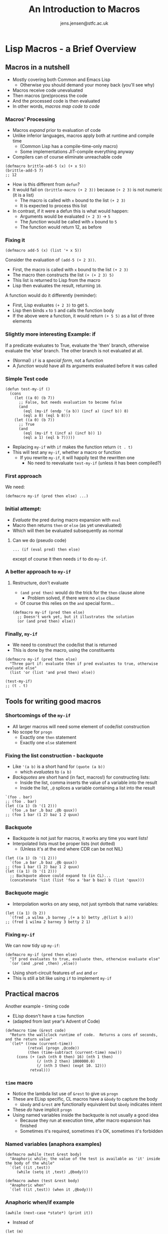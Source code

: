 #+TITLE: An Introduction to Macros
#+AUTHOR: jens.jensen@stfc.ac.uk
#+OPTIONS: toc:t H:3 date:t
#+LATEX_CLASS: beamer
#+LATEX_CLASS_OPTIONS: [presentation]

* Lisp Macros - a Brief Overview

** Macros in a nutshell

- Mostly covering both Common and Emacs Lisp
  - Otherwise you should demand your money back (you'll see why)
- Macros receive code unevaluated
- Then macros (pre)process the code
- And the processed code is then evaluated
- In other words, /macros map code to code/

*** Macros' Processing

- Macros /expand/ prior to evaluation of code
- Unlike inferior languages, macros apply both at runtime and compile time
  - (Common Lisp has a compile-time-only macro)
  - Some implementations JIT-compile everything anyway
- Compilers can of course eliminate unreachable code

#+BEGIN_SRC elisp
(defmacro brittle-add-5 (x) (+ x 5))
(brittle-add-5 7)
;; 12
#+END_SRC

- How is this different from ~defun~?
- It would fail on ~(brittle-macro (+ 2 3))~ because ~(+ 2 3)~ is not numeric (it is a list)
  - The macro is called with ~x~ bound to the list ~(+ 2 3)~
  - It is expected to process this list
- In contrast, if it were a defun this is what would happen:
  - Arguments would be evaluated ~(+ 2 3)~ → ~5~
  - The /function/ would be called with ~x~ bound to ~5~
  - The function would return 12, as before

*** Fixing it

#+BEGIN_SRC elisp
(defmacro add-5 (x) (list '+ x 5))
#+END_SRC

Consider the evaluation of ~(add-5 (+ 2 3))~.

- First, the macro is called with ~x~ bound to the list ~(+ 2 3)~
- The macro then constructs the list ~(+ (+ 2 3) 5)~
- This list is returned to Lisp from the macro
- Lisp then evaluates the result, returning ~10~.

A function would do it differently (reminder):
- First, Lisp evaluates ~(+ 2 3)~ to get ~5~.
- Lisp then binds ~x~ to ~5~ and calls the function body
- If the above were a function, it would return ~(+ 5 5)~ as a list of three elements

*** Slightly more interesting Example: if

If a predicate evaluates to True, evaluate the 'then' branch, otherwise evaluate the 'else' branch.
The other branch is not evaluated at all.

- (Normal) ~if~ is a /special form/, not a function
- A /function/ would have all its arguments evaluated before it was called

*** Simple Test code

#+BEGIN_SRC elisp
(defun test-my-if ()
  (cons
    (let ((a 0) (b 7))
      ;; False, but needs evaluation to become false
      (and
        (eql (my-if (endp '(a b)) (incf a) (incf b)) 8)
        (eql a 0) (eql b 8)))
    (let ((a 0) (b 7))
      ;; True
      (and
        (eql (my-if t (incf a) (incf b)) 1)
        (eql a 1) (eql b 7)))))
#+END_SRC

- Replacing ~my-if~ with ~if~ makes the function return ~(t . t)~
- This will test any ~my-if~, whether a macro or function
  - If you rewrite ~my-if~, it will happily test the rewritten one
    - No need to reevaluate ~test-my-if~ (unless it has been compiled?)

*** First approach

We need:

~(defmacro my-if (pred then else) ...)~

*** Initial attempt:

- /Evaluate/ the pred during macro expansion with ~eval~
- Macro then returns ~then~ or ~else~ (as yet unevaluated)
- Which will then be evaluated subsequently as normal

**** Can we do (pseudo code)

~... (if (eval pred) then else)~

except of course it then needs ~if~ to do ~my-if~.

*** A better approach to ~my-if~

**** Restructure, don't evaluate

- ~(and pred then)~ would do the trick for the ~then~ clause alone
  - Problem solved, if there were no ~else~ clause
- Of course this relies on the ~and~ special form...

#+BEGIN_SRC elisp
(defmacro my-if (pred then else)
  ;; Doesn't work yet, but it illustrates the solution
  (or (and pred then) else))
#+END_SRC

*** Finally, ~my-if~

- We need to construct the code/list that is returned
- This is done by the macro, using the constituents

#+BEGIN_SRC elisp
(defmacro my-if (pred then else)
  "Three part if: evaluate then if pred evaluates to true, otherwise evaluate else"
  (list 'or (list 'and pred then) else))
#+END_SRC

#+BEGIN_SRC elisp
(test-my-if)
;; (t . t)
#+END_SRC

** Tools for writing good macros

*** Shortcomings of the ~my-if~

- All larger macros will need some element of code/list construction
- No scope for ~progn~
  - Exactly one ~then~ statement
  - Exactly one ~else~ statement

*** Fixing the list construction - backquote

- Like ~'(a b)~ is a short hand for ~(quote (a b))~
  - which /evaluates/ to ~(a b)~
- /Backquotes/ are short hand (in fact, macros!) for constructing lists:
  - Inside the list, comma inserts the value of a variable into the result
  - Inside the list, ~,@~ splices a variable containing a list into the result

#+BEGIN_SRC elisp
`(foo . bar)
;; (foo . bar)
(let ((a 1) (b '(1 2)))
  `(foo ,a bar ,b baz ,@b quux))
;; (foo 1 bar (1 2) baz 1 2 quux)
#+END_SRC

*** Backquote

- Backquote is not just for macros, it works any time you want lists!
- Interpolated lists must be proper lists (not dotted)
  - (Unless it's at the end where CDR can be not NIL)

#+BEGIN_SRC elisp
(let ((a 1) (b '(1 2)))
  `(foo ,a bar ,b baz ,@b quux))
;; (foo 1 bar (1 2) baz 1 2 quux)
(let ((a 1) (b '(1 2)))
  ;; Backquote above could expand to (in CL)...
  (concatenate 'list (list 'foo a 'bar b baz) b (list 'quux)))
#+END_SRC

*** Backquote magic

- Interpolation works on any sexp, not just symbols that name variables:

#+BEGIN_SRC elisp
(let ((a 1) (b 2))
  `(fred ,a wilma ,b barney ,(+ a b) betty ,@(list b a)))
;; (fred 1 wilma 2 barney 3 betty 2 1)
#+END_SRC

*** Fixing ~my-if~

We can now tidy up ~my-if~:

#+BEGIN_SRC elisp
(defmacro my-if (pred then else)
  "If pred evaluates to true, evaluate then, otherwise evaluate else"
  `(or (and ,pred ,then) ,else))
#+END_SRC

- Using short-circuit features of ~and~ and ~or~
- This is still a bit like using ~if~ to implement ~my-if~

** Practical macros

**** Another example - timing code

- ELisp doesn't have a ~time~ function
- (adapted from last year's Advent of Code)

#+BEGIN_SRC elisp
(defmacro time (&rest code)
  "Return the wallclock runtime of code.  Returns a cons of seconds, and the return value"
  `(let* ((now (current-time))
          (retval (progn ,@code))
          (then (time-subtract (current-time) now)))
     (cons (+ (ash (nth 0 then) 16) (nth 1 then)
              (/ (nth 2 then) 1000000.0)
              (/ (nth 3 then) (expt 10. 12)))
           retval)))
#+END_SRC

*** ~time~ macro

- Notice the lambda list use of ~&rest~ to give us ~progn~
- These are ELisp specific, CL macros have a ~&body~ to capture the body
  - ~&body~ and ~&rest~ are functionally equivalent but ~&body~ indicates intent
- These /do/ have implicit ~progn~
- Using named variables inside the backquote is not usually a good idea
  - Because they run at execution time, after macro expansion has finished
  - Sometimes it's required, sometimes it's OK, sometimes it's forbidden

*** Named variables (anaphora examples)

#+BEGIN_SRC elisp
(defmacro awhile (test &rest body)
  "Anaphoric while; the value of the test is available as 'it' inside the body of the while"
  `(let ((it ,test))
     (while (setq it ,test) ,@body)))

(defmacro awhen (test &rest body)
  "Anaphoric when"
  `(let ((it ,test)) (when it ,@body)))
#+END_SRC

*** Anaphoric when/if example

#+BEGIN_SRC elisp
(awhile (next-case *state*) (print it))
#+END_SRC

- Instead of
#+BEGIN_SRC elisp
(let (m)
  (while (setq m (next-case *state*))
    (print m)))
#+END_SRC

*** Temporary variables 1

- In /functions/ (lexical) temp vars will just shadow anything else with the same name
- In macros, naming t.v.s is potentially bad:

#+BEGIN_SRC elisp
(defmacro run-twice (expr)
  "(bad impl) Run an expression twice and return a cons of the result and whether it was the same both times"
  `(let ((a ,expr) (b ,expr))
    (cons a (equal a b))))
#+END_SRC

*** Temporary variables 2

- Solution: generate the variable names in the macro

#+BEGIN_SRC
(defmacro run-twice (expr)
  "Run an expression twice and return a cons of the result and whether it was the same both times"
  (let ((var1 (gensym)) (var2 (gensym)))
    `(let ((,var1 ,expr) (,var2 ,expr))
      (cons ,var1 (equal ,var1 ,var2)))))
#+END_SRC

- Note how the /names/ of the temporary variables are held in ~var1~ and ~var2~
- These will never conflict with any variable named in ~expr~

** Macros and side effects

Consider this implementation of a ~pushnew~ macro:

#+BEGIN_SRC elisp
(defmacro pushnew (item place &optional test)
  "Bad pushnew"
  `(unless (funcall (or test #'member) ,item ,place)
    ;; call returns updated place, from push
    (push ,item ,place)))
#+END_SRC

Code passed in as ~item~ and ~place~ get duplicated so could be called twice.

We will return to ~pushnew~ later...

** Macros in Common Lisp
*** Destructuring

- /Destructuring/ in CL makes it easy to extend the language:
- The lambda list can be a /structure/:

#+BEGIN_SRC elisp
(defmacro my-dolist
  ((var-name list &optional final-form) . body)
  ...)
#+END_SRC

In a call ~(dolist (i '(a b c) (frob)) (let ((x (blarf i))) ...))~ the macro will expand with ~var-name~ bound to ~i~, ~list~ is bound to ~(quote (a b c))~, ~final-form~ is bound to ~(frob)~ (as yet unevaluated).

Note the ~.~ before the body variable, ensuring that ~body~ binds to everything else in the ~dolist~ statement - as opposed to just capturing the next single statement.  Thanks to the dot, ~dolist~ has implicit progn (in its body):

~(dolist (a b) c d e) == (dolist (a b) . (c d e))~

*** Destructuring 2

Destructuring must have the exact structure, or it won't match.  (We will see a version later not using destructuring)

#+BEGIN_SRC elisp
(let ((stuff '(var-name (1 2 3 4))))
  ;; Doesn't work, stuff is not expanded to match
  (dolist stuff (print var-name)))
#+END_SRC

This is correct:
#+BEGIN_SRC elisp
(dolist (var-name '(1 2 3 4)) (print var-name)))
#+END_SRC

*** Final notes on destructuring

- Destructuring macros are cleaner than the ~(let ...)~
  - Bindings in Lambda list are valid only during macro expansion
- Destructuring can introduce /declarations/ on their parameters

#+BEGIN_SRC elisp
(defmacro my-dolist ((var my-list) . body)
  (declare (type symbol var) (type list my-list))
  ...)
#+END_SRC

- Common Lisp has ~destructuring-bind~ available for general code

** dolist

*** dolist 1

- Let's use this to write a ~dolist~ macro (for CL initially):

#+BEGIN_SRC elisp
(defmacro my-dolist ((var lst &optional final) . body)
  ;; preamble
  ;; build-expr
  )
#+END_SRC

as in

~(my-dolist (i '(1 2 3)) (print i))~ where during expansion,

- ~var~ is bound to ~i~
- ~lst~ is bound to ~(quote (1 2 3))~
- ~final~ is bound to ~NIL~
- ~body~ is bound to ~((print i))~

*** dolist 2

- We need a variable to hold the list
  - Because the list is bound to lst during macro expansion
  - But the binding is not active when the code is to be run

#+BEGIN_SRC elisp
(defmacro my-dolist ((var lst &optional final) . body)
  (let ((list-var (gensym)))
    ...))
#+END_SRC

- The ~lst~ must be evaluated only once
  - In case it has side effects
  - E.g. ~(my-dolist (i (expensive-read-returning-list)) (print i))~

*** dolist 3

Full ~dolist~ (CL version), using the ~tagbody~ primitive (very low level construct) to demonstrate code without using other macros

#+BEGIN_SRC lisp
(defmacro my-dolist ((var lst &optional final) . body)
  (let ((list-var (gensym)))
    `(let (,var (,list-var ,lst))
       (tagbody
        loop
          (when (endp ,list-var) (go done))
          (setq ,var (car ,list-var) ,list-var (cdr ,list-var))
          (progn ,@body)
          (go loop)
        done)
       ,final)))
#+END_SRC

*** dolist 4

Testing ~my-dolist~:

#+BEGIN_SRC elisp
(my-dolist (i '(1 2 3) 'foo) (print i))
1
2
3
FOO
#+END_SRC

#+BEGIN_SRC elisp
(my-dolist (i nil 'safe) (destroy-universe))
SAFE
#+END_SRC

*** dolist 5

Back to Emacs; temporary version using named temporaries - first attempt:

#+BEGIN_SRC elisp
(defmacro my-dolist (&rest everything)
  (let ((var (caar everything))
        (lst (cadar everything))
        (final (caddar everything))
        (body (cdr everything)))
    `(let (,var (list-var ,lst))
       (while list-var
         (setq ,var (car list-var) list-var (cdr list-var))
         ,@body)
      ,final)))
#+END_SRC

- Emacs macros do not have destructuring, so we have to pick the structure apart by hand

*** dolist 6

Final version for Emacs Lisp:
#+BEGIN_SRC elisp
(defmacro my-dolist (&rest everything)
  (let ((var (caar everything))  ; iterator var
        (list-var (gensym)))     ; name for list
    `(let (,var (,list-var ,(cadar everything)))
       (while ,list-var
         ;; pop list into var
         (setq ,var (car ,list-var) ,list-var (cdr ,list-var))
         ,@(cdr everything))     ; body
       ,(caddar everything))))   ; finally eval final
#+END_SRC

- This is likely different from the one in the CL package

** Macro mechanics

*** Debugging macros

What is the macro doing:

#+BEGIN_SRC elisp
(macroexpand-1 '(incf (aref b 3)))
;; (setf (aref b 1) (1+ (aref b 1)))
#+END_SRC

- It does not matter that ~b~ is not bound, as the expression is not evaluated
- ~macroexpand-1~ needs the ~car~ to be a macro or it does no magic
- ~macroexpand~ will do a complete expansion until the expression doesn't change

*** Back to ~pushnew~

#+BEGIN_SRC elisp
(macroexpand-1 '(pushnew 'x a))
(cl-pushnew 'x a)
(macroexpand-1 '(cl-pushnew 'x a))
(if (memql 'x a) (with-no-warnings a) (setq a (cons 'x a)))
(macroexpand-1 '(cl-pushnew (incf x) (aref b 2)))
(cl-callf2 cl-adjoin (incf x) (aref b 2))
#+END_SRC

*** Compilation

- Macros must be defined and available at compile time

** Advanced topics

(for another talk, or two)

- ~macroexpand-hook~ (CL)
- Local and recursive macros (~macrolet~ instead of ~flet~)
- Nested backquotes ~`(...foo `(,fred ,,ernie ,@,blezp))~
- Compilation and macros
  - Compiler macros (CL)
- Reader macros (CL?)
  - Like C++'s ~operator""~ only, of course, more powerful
- Environments (CL) (when the macro is /defined/ vs /expanded/)
  - Environments provide (non-CLOS) /introspection/

